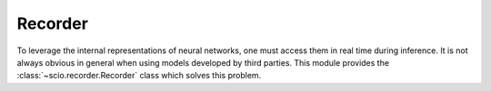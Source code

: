 Recorder
========

To leverage the internal representations of neural networks, one must access them in real time during inference. It is not always obvious in general when using models developed by third parties. This module provides the :class:`~scio.recorder.Recorder` class which solves this problem.

.. autosummary::
   :toctree: autosummary

   ~scio.recorder.Recorder
